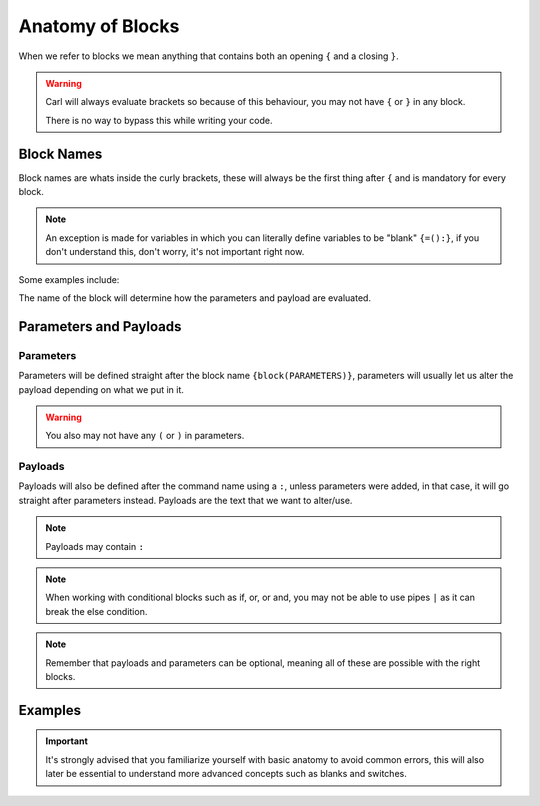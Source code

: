 Anatomy of Blocks
=================

When we refer to blocks we mean anything that contains both an opening ``{`` and a closing ``}``.

.. warning::
    
    Carl will always evaluate brackets so because of this behaviour, you may not have  ``{`` or ``}`` in any block.

    There is no way to bypass this while writing your code.

Block Names
-----------

Block names are whats inside the curly brackets, these will always be the first thing after ``{`` and is mandatory for every block.

.. note::

    An exception is made for variables in which you can literally define variables to be "blank" ``{=():}``, if you don't understand this, don't worry, it's not important right now.

Some examples include:

.. ansi-block::

    [1;31m{[1;32muser[1;31m}[1;37m
    [1;31m{[1;32mcommand[1;31m}[1;37m
    [1;31m{[1;32mlet[1;31m}[1;37m

The name of the block will determine how the parameters and payload are evaluated.

Parameters and Payloads
-----------------------

Parameters
~~~~~~~~~~

Parameters will be defined straight after the block name ``{block(PARAMETERS)}``, parameters will usually let us alter the payload depending on what we put in it.

.. ansi-block::

    [1;31m{[1;32muser[1;34m([1;37mPARAMETERS[1;34m)[1;31m}[1;37m
    [1;31m{[1;37mcommand[1;34m([1;37mPARAMETERS[1;34m)[1;31m}[1;37m
    [1;31m{[1;32mlet[1;34m([1;37mPARAMETERS[1;34m)[1;31m}[1;37m

.. warning::

    You also may not have any ``(`` or ``)`` in parameters.

Payloads
~~~~~~~~

Payloads will also be defined after the command name using a ``:``, unless parameters were added, in that case, it will go straight after parameters instead. Payloads are the text that we want to alter/use.

.. ansi-block::

    [1;31m{[1;32muser[1;34m([1;37mPARAMETERS[1;34m)[1;34m:[1;37mPAYLOAD[1;31m}[1;37m
    [1;31m{[1;37mcommand[1;34m:[1;37mPAYLOAD[1;31m}[1;37m

.. note::

    Payloads may contain ``:``

.. note::

    When working with conditional blocks such as if, or, or and, you may not be able to use pipes ``|`` as it can break the else condition.


.. note::

    Remember that payloads and parameters can be optional, meaning all of these are possible with the right blocks.

    .. ansi-block::

        [1;31m{[1;37mblock[1;34m([1;37mPARAMETERS[1;34m)[1;31m}[1;37m
        [1;31m{[1;37mblock[1;34m:[1;37mPAYLOAD[1;31m}[1;37m
        [1;31m{[1;37mblock[1;34m([1;37mPARAMETERS[1;34m)[1;34m:[1;37mPAYLOAD[1;31m}[1;37m

Examples
--------

.. ansi-block::
    
    The blocks parameter in this case is "avatar"
    [1;31m{[1;32muser[1;34m([1;35mavatar[1;34m)[1;31m}[1;37m

    The blocks payload in this case is "lock server"
    [1;31m{[1;32mcommand[1;34m:[1;37mlock server[1;31m}[1;37m

    The blocks parameter here is "tagscript"[1;33m,[1;37m while the payload is "cool"  
    [1;31m{[1;32mlet[1;34m([1;37mtagscript[1;34m)[1;34m:[1;37mcool[1;31m}[1;37m

.. important::

    It's strongly advised that you familiarize yourself with basic anatomy to avoid common errors, this will also later be essential to understand more advanced concepts such as blanks and switches.

.. raw:: html

    <meta property="og:title" content="Tagscript Unofficial Docs" />
    <meta property="og:type" content="Site Content" />
    <meta property="og:url" content="https://tagscript-docs.readthedocs.io/en/latest/index.html" />
    <meta property="og:site_name" content="By _Leg3ndary#5759">
    <meta property="og:image" content="https://i.imgur.com/AcQAnss.png" />
    <meta property="og:description" content="The unofficial but better docs for Carl-bots Tagscript, not affiliated with Botlabs or Carl-bot" />
    <meta name="theme-color" content="#9C20BC">